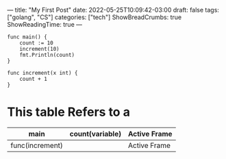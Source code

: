 ---
title: "My First Post"
date: 2022-05-25T10:09:42-03:00
draft: false
tags: ["golang", "CS"]
categories: ["tech"]
ShowBreadCrumbs: true
ShowReadingTime: true
---

#+begin_src golang
func main() {
    count := 10
    increment(10)
    fmt.Println(count)
}

func increment(x int) {
    count + 1
}
#+end_src



* This table Refers to a
|-----------------+-----------------+--------------|
| main            | count(variable) | Active Frame |
|-----------------+-----------------+--------------|
| func(increment) |                 | Active Frame |
|-----------------+-----------------+--------------|
